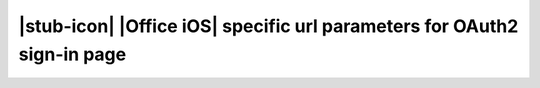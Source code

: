 
|stub-icon| |Office iOS| specific url parameters for OAuth2 sign-in page
========================================================================
